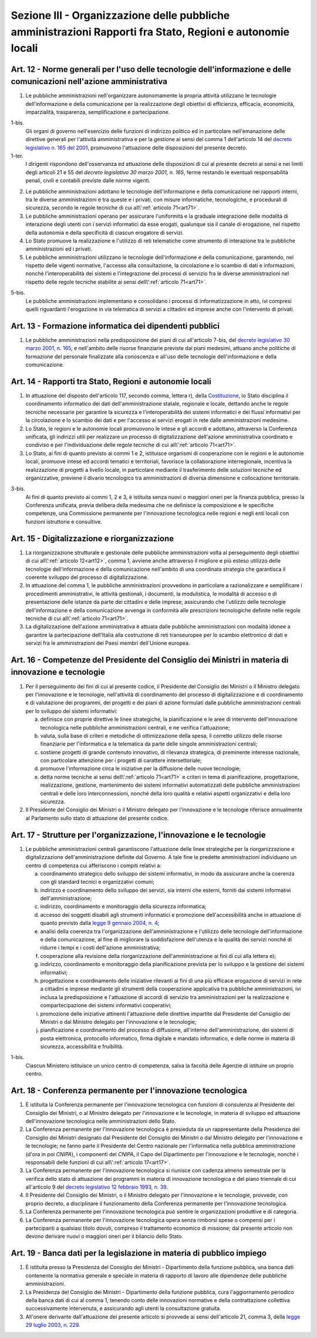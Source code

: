 Sezione III - Organizzazione delle pubbliche amministrazioni Rapporti fra Stato, Regioni e autonomie locali
***********************************************************************************************************

.. _art12:

Art. 12 - Norme generali per l'uso delle tecnologie dell'informazione e delle comunicazioni nell'azione amministrativa
......................................................................................................................

1. Le pubbliche amministrazioni nell'organizzare autonomamente la propria
   attività utilizzano le tecnologie dell'informazione e della comunicazione
   per la realizzazione degli obiettivi di efficienza, efficacia, economicità,
   imparzialità, trasparenza, semplificazione e partecipazione.

1-bis.
   Gli organi di governo nell'esercizio delle funzioni di indirizzo politico ed
   in particolare nell'emanazione delle direttive generali per l'attività
   amministrativa e per la gestione ai sensi del comma 1 dell'articolo 14 del
   `decreto legislativo n. 165 del 2001`_, promuovono l'attuazione delle
   disposizioni del presente decreto. 

1-ter. 
   I dirigenti rispondono dell'osservanza ed attuazione delle disposizioni di
   cui al presente decreto ai sensi e nei limiti degli articoli 21 e 55 del
   `decreto legislativo 30 marzo 2001, n. 165`, ferme restando le eventuali
   responsabilità penali, civili e contabili previste dalle norme vigenti.

2. Le pubbliche amministrazioni adottano le tecnologie dell'informazione e
   della comunicazione nei rapporti interni, tra le diverse amministrazioni e
   tra queste e i privati, con misure informatiche, tecnologiche, e procedurali
   di sicurezza, secondo le regole tecniche di cui all\\':ref:`articolo
   71<art71>`.

3. Le pubbliche amministrazioni operano per assicurare l'uniformità e la
   graduale integrazione delle modalità di interazione degli utenti con i
   servizi informatici da esse erogati, qualunque sia il canale di erogazione,
   nel rispetto della autonomia e della specificità di ciascun erogatore di
   servizi.

4. Lo Stato promuove la realizzazione e l'utilizzo di reti telematiche come
   strumento di interazione tra le pubbliche amministrazioni ed i privati.

5. Le pubbliche amministrazioni utilizzano le tecnologie dell'informazione e
   della comunicazione, garantendo, nel rispetto delle vigenti normative,
   l'accesso alla consultazione, la circolazione e lo scambio di dati e
   informazioni, nonché l'interoperabilità dei sistemi e l'integrazione dei
   processi di servizio fra le diverse amministrazioni nel rispetto delle
   regole tecniche stabilite ai sensi dell\\':ref:`articolo 71<art71>`.

5-bis.
   Le pubbliche amministrazioni implementano e consolidano i processi di
   informatizzazione in atto, ivi compresi quelli riguardanti l'erogazione in
   via telematica di servizi a cittadini ed imprese anche con l'intervento di
   privati.

Art. 13 - Formazione informatica dei dipendenti pubblici 
........................................................

1. Le pubbliche amministrazioni nella predisposizione dei piani di cui
   all'articolo 7-bis, del `decreto legislativo 30 marzo 2001, n. 165`_, e
   nell'ambito delle risorse finanziarie previste dai piani medesimi, attuano
   anche politiche di formazione del personale finalizzate alla conoscenza e
   all'uso delle tecnologie dell'informazione e della comunicazione.

Art. 14 - Rapporti tra Stato, Regioni e autonomie locali
........................................................

1. In attuazione del disposto dell'articolo 117, secondo comma, lettera r),
   della `Costituzione`_, lo Stato disciplina il coordinamento informatico dei
   dati dell'amministrazione statale, regionale e locale, dettando anche le
   regole tecniche necessarie per garantire la sicurezza e l'interoperabilità
   dei sistemi informatici e dei flussi informativi per la circolazione e lo
   scambio dei dati e per l'accesso ai servizi erogati in rete dalle
   amministrazioni medesime.

2. Lo Stato, le regioni e le autonomie locali promuovono le intese e gli
   accordi e adottano, attraverso la Conferenza unificata, gli indirizzi utili
   per realizzare un processo di digitalizzazione dell'azione amministrativa
   coordinato e condiviso e per l'individuazione delle regole tecniche di cui
   all\\':ref:`articolo 71<art71>`.

3. Lo Stato, ai fini di quanto previsto ai commi 1 e 2, istituisce organismi di
   cooperazione con le regioni e le autonomie locali, promuove intese ed
   accordi tematici e territoriali, favorisce la collaborazione interregionale,
   incentiva la realizzazione di progetti a livello locale, in particolare
   mediante il trasferimento delle soluzioni tecniche ed organizzative,
   previene il divario tecnologico tra amministrazioni di diversa dimensione e
   collocazione territoriale.

3-bis.
   Ai fini di quanto previsto ai commi 1, 2 e 3, è istituita senza nuovi o
   maggiori oneri per la finanza pubblica, presso la Conferenza unificata,
   previa delibera della medesima che ne definisce la composizione e le
   specifiche competenze, una Commissione permanente per l'innovazione
   tecnologica nelle regioni e negli enti locali con funzioni istruttorie e
   consultive.

Art. 15 - Digitalizzazione e riorganizzazione
.............................................

1. La riorganizzazione strutturale e gestionale delle pubbliche amministrazioni
   volta al perseguimento degli obiettivi di cui all\\':ref:`articolo
   12<art12>`, comma 1, avviene anche attraverso il migliore e più esteso
   utilizzo delle tecnologie dell'informazione e della comunicazione
   nell'ambito di una coordinata strategia che garantisca il coerente sviluppo
   del processo di digitalizzazione.

2. In attuazione del comma 1, le pubbliche amministrazioni provvedono in
   particolare a razionalizzare e semplificare i procedimenti amministrativi,
   le attività gestionali, i documenti, la modulistica, le modalità di accesso
   e di presentazione delle istanze da parte dei cittadini e delle imprese,
   assicurando che l'utilizzo delle tecnologie dell'informazione e della
   comunicazione avvenga in conformità alle prescrizioni tecnologiche definite
   nelle regole tecniche di cui all\\':ref:`articolo 71<art71>`.

3. La digitalizzazione dell'azione amministrativa è attuata dalle pubbliche
   amministrazioni con modalità idonee a garantire la partecipazione
   dell'Italia alla costruzione di reti transeuropee per lo scambio elettronico
   di dati e servizi fra le amministrazioni dei Paesi membri dell'Unione
   europea.

Art. 16 - Competenze del Presidente del Consiglio dei Ministri in materia di innovazione e tecnologie 
.....................................................................................................

1. Per il perseguimento dei fini di cui al presente codice, il Presidente del
   Consiglio dei Ministri o il Ministro delegato per l'innovazione e le
   tecnologie, nell'attività di coordinamento del processo di digitalizzazione
   e di coordinamento e di valutazione dei programmi, dei progetti e dei piani
   di azione formulati dalle pubbliche amministrazioni centrali per lo sviluppo
   dei sistemi informativi: 

   a) definisce con proprie direttive le linee strategiche, la pianificazione e
      le aree di intervento dell'innovazione tecnologica nelle pubbliche
      amministrazioni centrali, e ne verifica l'attuazione; 
      
   b) valuta, sulla base di criteri e metodiche di ottimizzazione della spesa,
      il corretto utilizzo delle risorse finanziarie per l'informatica e la
      telematica da parte delle singole amministrazioni centrali; 

   c) sostiene progetti di grande contenuto innovativo, di rilevanza
      strategica, di preminente interesse nazionale, con particolare attenzione
      per i progetti di carattere intersettoriale; 
      
   d) promuove l'informazione circa le iniziative per la diffusione delle nuove
      tecnologie; 

   e) detta norme tecniche ai sensi dell\\':ref:`articolo 71<art71>` e criteri
      in tema di pianificazione, progettazione, realizzazione, gestione,
      mantenimento dei sistemi informativi automatizzati delle pubbliche
      amministrazioni centrali e delle loro interconnessioni, nonché della loro
      qualità e relativi aspetti organizzativi e della loro sicurezza. 

2. Il Presidente del Consiglio dei Ministri o il Ministro delegato per
   l'innovazione e le tecnologie riferisce annualmente al Parlamento sullo stato
   di attuazione del presente codice. 

.. _art17:

Art. 17 - Strutture per l'organizzazione, l'innovazione e le tecnologie
.......................................................................

1. Le pubbliche amministrazioni centrali garantiscono l'attuazione delle linee
   strategiche per la riorganizzazione e digitalizzazione dell'amministrazione
   definite dal Governo. A tale fine le predette amministrazioni individuano un
   centro di competenza cui afferiscono i compiti relativi a:

   a) coordinamento strategico dello sviluppo dei sistemi informativi, in modo
      da assicurare anche la coerenza con gli standard tecnici e organizzativi
      comuni;

   b) indirizzo e coordinamento dello sviluppo dei servizi, sia interni che
      esterni, forniti dai sistemi informativi dell'amministrazione;

   c) indirizzo, coordinamento e monitoraggio della sicurezza informatica;

   d) accesso dei soggetti disabili agli strumenti informatici e promozione
      dell'accessibilità anche in attuazione di quanto previsto dalla `legge 9
      gennaio 2004, n. 4`_;

   e) analisi della coerenza tra l'organizzazione dell'amministrazione e
      l'utilizzo delle tecnologie dell'informazione e della comunicazione, al
      fine di migliorare la soddisfazione dell'utenza e la qualità dei servizi
      nonché di ridurre i tempi e i costi dell'azione amministrativa;

   f) cooperazione alla revisione della riorganizzazione dell'amministrazione
      ai fini di cui alla lettera e);

   g) indirizzo, coordinamento e monitoraggio della pianificazione prevista per
      lo sviluppo e la gestione dei sistemi informativi;

   h) progettazione e coordinamento delle iniziative rilevanti ai fini di una
      più efficace erogazione di servizi in rete a cittadini e imprese mediante
      gli strumenti della cooperazione applicativa tra pubbliche
      amministrazioni, ivi inclusa la predisposizione e l'attuazione di accordi
      di servizio tra amministrazioni per la realizzazione e compartecipazione
      dei sistemi informativi cooperativi;

   i) promozione delle iniziative attinenti l'attuazione delle direttive
      impartite dal Presidente del Consiglio dei Ministri o dal Ministro
      delegato per l'innovazione e le tecnologie;

   j) pianificazione e coordinamento del processo di diffusione, all'interno
      dell'amministrazione, dei sistemi di posta elettronica, protocollo
      informatico, firma digitale e mandato informatico, e delle norme in
      materia di sicurezza, accessibilità e fruibilità.

1-bis. 
   Ciascun Ministero istituisce un unico centro di competenza, salva la
   facoltà delle Agenzie di istituire un proprio centro.

Art. 18 - Conferenza permanente per l'innovazione tecnologica
.............................................................

1. È istituita la Conferenza permanente per l'innovazione tecnologica con
   funzioni di consulenza al Presidente del Consiglio dei Ministri, o al
   Ministro delegato per l'innovazione e le tecnologie, in materia di sviluppo
   ed attuazione dell'innovazione tecnologica nelle amministrazioni dello
   Stato.

2. La Conferenza permanente per l'innovazione tecnologica è presieduta da un
   rappresentante della Presidenza del Consiglio dei Ministri designato dal
   Presidente del Consiglio dei Ministri o dal Ministro delegato per
   l'innovazione e le tecnologie; ne fanno parte il Presidente del Centro
   nazionale per l'informatica nella pubblica amministrazione (d'ora in poi
   *CNIPA*), i componenti del *CNIPA*, il Capo del Dipartimento per
   l'innovazione e le tecnologie, nonché i responsabili delle funzioni di cui
   all\\':ref:`articolo 17<art17>`.

3. La Conferenza permanente per l'innovazione tecnologica si riunisce con
   cadenza almeno semestrale per la verifica dello stato di attuazione dei
   programmi in materia di innovazione tecnologica e del piano triennale di cui
   all'articolo 9 del `decreto legislativo 12 febbraio 1993, n. 39`_.

4. Il Presidente del Consiglio dei Ministri, o il Ministro delegato per
   l'innovazione e le tecnologie, provvede, con proprio decreto, a disciplinare
   il funzionamento della Conferenza permanente per l'innovazione tecnologica.

5. La Conferenza permanente per l'innovazione tecnologica può sentire le
   organizzazioni produttive e di categoria.

6. La Conferenza permanente per l'innovazione tecnologica opera senza rimborsi
   spese o compensi per i partecipanti a qualsiasi titolo dovuti, compreso il
   trattamento economico di missione; dal presente articolo non devono derivare
   nuovi o maggiori oneri per il bilancio dello Stato.

.. _art19:

Art. 19 - Banca dati per la legislazione in materia di pubblico impiego 
.......................................................................

1. È istituita presso la Presidenza del Consiglio dei Ministri - Dipartimento
   della funzione pubblica, una banca dati contenente la normativa generale e
   speciale in materia di rapporto di lavoro alle dipendenze delle pubbliche
   amministrazioni. 

2. La Presidenza del Consiglio dei Ministri - Dipartimento della funzione
   pubblica, cura l'aggiornamento periodico della banca dati di cui al comma 1,
   tenendo conto delle innovazioni normative e della contrattazione collettiva
   successivamente intervenuta, e assicurando agli utenti la consultazione
   gratuita. 

3. All'onere derivante dall'attuazione dei presente articolo si provvede ai
   sensi dell'articolo 21, comma 3, della `legge 29 luglio 2003, n. 229`_. 

.. _`Costituzione`: http://www.quirinale.it/qrnw/costituzione/costituzione.html
.. _`decreto legislativo n. 165 del 2001`:
.. _`decreto legislativo 30 marzo 2001, n. 165`: http://www.normattiva.it/uri-res/N2Ls?urn:nir:stato:decreto.legislativo:2001-03-30;165!vig=
.. _`decreto legislativo 12 febbraio 1993, n. 39`: http://www.normattiva.it/uri-res/N2Ls?urn:nir:stato:decreto.legislativo:1993-02-12;39!vig=
.. _`legge 9 gennaio 2004, n. 4`: http://www.normattiva.it/uri-res/N2Ls?urn:nir:stato:legge:2004-01-09;4!vig=
.. _`legge 29 luglio 2003, n. 229`: http://www.normattiva.it/uri-res/N2Ls?urn:nir:stato:legge:2003-07-29;229!vig=

